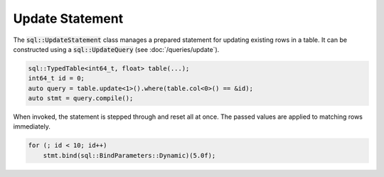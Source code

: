 Update Statement
================

The :code:`sql::UpdateStatement` class manages a prepared statement for updating existing rows in a table. It can be 
constructed using a :code:`sql::UpdateQuery` (see :doc:`/queries/update`).

.. code-block:: cpp

    sql::TypedTable<int64_t, float> table(...);
    int64_t id = 0;
    auto query = table.update<1>().where(table.col<0>() == &id);
    auto stmt = query.compile();

When invoked, the statement is stepped through and reset all at once. The passed values are applied to matching rows
immediately.

.. code-block:: cpp

    for (; id < 10; id++)
        stmt.bind(sql::BindParameters::Dynamic)(5.0f);
